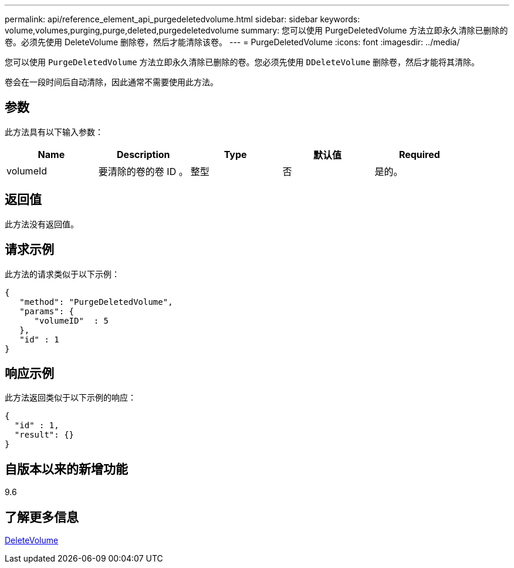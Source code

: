 ---
permalink: api/reference_element_api_purgedeletedvolume.html 
sidebar: sidebar 
keywords: volume,volumes,purging,purge,deleted,purgedeletedvolume 
summary: 您可以使用 PurgeDeletedVolume 方法立即永久清除已删除的卷。必须先使用 DeleteVolume 删除卷，然后才能清除该卷。 
---
= PurgeDeletedVolume
:icons: font
:imagesdir: ../media/


[role="lead"]
您可以使用 `PurgeDeletedVolume` 方法立即永久清除已删除的卷。您必须先使用 `DDeleteVolume` 删除卷，然后才能将其清除。

卷会在一段时间后自动清除，因此通常不需要使用此方法。



== 参数

此方法具有以下输入参数：

|===
| Name | Description | Type | 默认值 | Required 


| volumeId | 要清除的卷的卷 ID 。 | 整型 | 否 | 是的。 
|===


== 返回值

此方法没有返回值。



== 请求示例

此方法的请求类似于以下示例：

[listing]
----
{
   "method": "PurgeDeletedVolume",
   "params": {
      "volumeID"  : 5
   },
   "id" : 1
}
----


== 响应示例

此方法返回类似于以下示例的响应：

[listing]
----
{
  "id" : 1,
  "result": {}
}
----


== 自版本以来的新增功能

9.6



== 了解更多信息

xref:reference_element_api_deletevolume.adoc[DeleteVolume]
